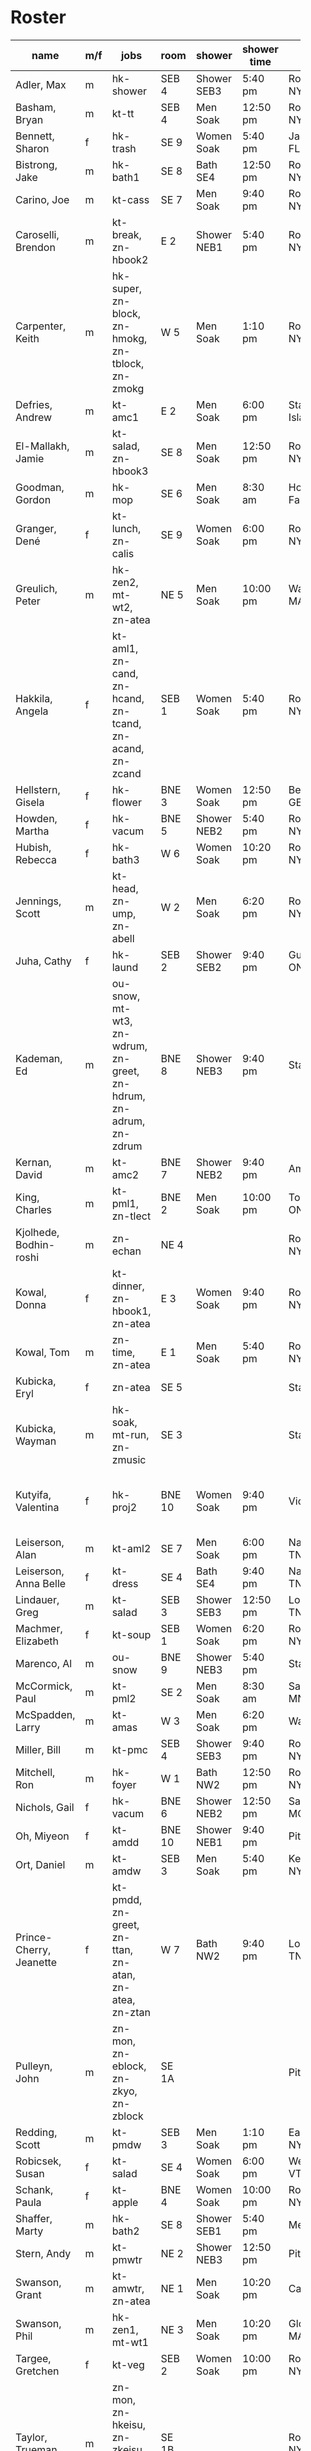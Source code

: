 * Roster

#+name: roster
|-----------------+-----+------------+--------+---------+---------+-------+-------+-----+------|
| name            | m/f | jobs       | room   | shower  | shower time | origin | full/part | fee | dues |
|-----------------+-----+------------+--------+---------+---------+-------+-------+-----+------|
| Adler, Max      | m   | hk-shower  | SEB 4  | Shower SEB3 | 5:40 pm | Rochester, NY | 6 days |   0 |    0 |
| Basham, Bryan   | m   | kt-tt      | SEB 4  | Men Soak | 12:50 pm | Rochester, NY | full  |   0 |    0 |
| Bennett, Sharon | f   | hk-trash   | SE 9   | Women Soak | 5:40 pm | Jacksonville, FL | 4/7   |   0 |    0 |
| Bistrong, Jake  | m   | hk-bath1   | SE 8   | Bath SE4 | 12:50 pm | Rochester, NY | full  |   0 |    0 |
| Carino, Joe     | m   | kt-cass    | SE 7   | Men Soak | 9:40 pm | Rochester, NY | full  |   0 |    0 |
| Caroselli, Brendon | m   | kt-break, zn-hbook2 | E 2    | Shower NEB1 | 5:40 pm | Rochester, NY | full  |   0 |    0 |
| Carpenter, Keith | m   | hk-super, zn-block, zn-hmokg, zn-tblock, zn-zmokg | W 5    | Men Soak | 1:10 pm | Rochester, NY | full  |   0 |    0 |
| Defries, Andrew | m   | kt-amc1    | E 2    | Men Soak | 6:00 pm | Staten Island, NY | full  |   0 |    0 |
| El-Mallakh, Jamie | m   | kt-salad, zn-hbook3 | SE 8   | Men Soak | 12:50 pm | Rochester, NY | full  |   0 |    0 |
| Goodman, Gordon | m   | hk-mop     | SE 6   | Men Soak | 8:30 am | Honeoye Falls, NY | full  |   0 |    0 |
| Granger, Dené   | f   | kt-lunch, zn-calis | SE 9   | Women Soak | 6:00 pm | Rochester, NY | full  |   0 |    0 |
| Greulich, Peter | m   | hk-zen2, mt-wt2, zn-atea | NE 5   | Men Soak | 10:00 pm | Wakefield, MA | full  |   0 |    0 |
| Hakkila, Angela | f   | kt-aml1, zn-cand, zn-hcand, zn-tcand, zn-acand, zn-zcand | SEB 1  | Women Soak | 5:40 pm | Rochester, NY | full  |   0 |    0 |
| Hellstern, Gisela | f   | hk-flower  | BNE 3  | Women Soak | 12:50 pm | Berlin, GERMANY | full  |   0 |    0 |
| Howden, Martha  | f   | hk-vacum   | BNE 5  | Shower NEB2 | 5:40 pm | Rochester, NY | full  |   0 |    0 |
| Hubish, Rebecca | f   | hk-bath3   | W 6    | Women Soak | 10:20 pm | Rochester, NY | 4 days |   0 |    0 |
| Jennings, Scott | m   | kt-head, zn-ump, zn-abell | W 2    | Men Soak | 6:20 pm | Rochester, NY | full  |   0 |    0 |
| Juha, Cathy     | f   | hk-laund   | SEB 2  | Shower SEB2 | 9:40 pm | Guelph, ONTARIO | full  |   0 |    0 |
| Kademan, Ed     | m   | ou-snow, mt-wt3, zn-wdrum, zn-greet, zn-hdrum, zn-adrum, zn-zdrum | BNE 8  | Shower NEB3 | 9:40 pm | Stafford, NY | full  |   0 |    0 |
| Kernan, David   | m   | kt-amc2    | BNE 7  | Shower NEB2 | 9:40 pm | Amherst, NY | full  |   0 |    0 |
| King, Charles   | m   | kt-pml1, zn-tlect | BNE 2  | Men Soak | 10:00 pm | Toronto, ONTARIO | full  |   0 |    0 |
| Kjolhede, Bodhin-roshi | m   | zn-echan   | NE 4   |         |         | Rochester, NY | full  |   0 |    0 |
| Kowal, Donna    | f   | kt-dinner, zn-hbook1, zn-atea | E 3    | Women Soak | 9:40 pm | Rochester, NY | full  |   0 |    0 |
| Kowal, Tom      | m   | zn-time, zn-atea | E 1    | Men Soak | 5:40 pm | Rochester, NY | full  |   0 |    0 |
| Kubicka, Eryl   | f   | zn-atea    | SE 5   |         |         | Stafford, NY | full  |   0 |    0 |
| Kubicka, Wayman | m   | hk-soak, mt-run, zn-zmusic | SE 3   |         |         | Stafford, NY | full  |   0 |    0 |
| Kutyifa, Valentina | f   | hk-proj2   | BNE 10 | Women Soak | 9:40 pm | Victor, NY | all except Tue-Fri, blocks 2 and 3 |   0 |    0 |
| Leiserson, Alan | m   | kt-aml2    | SE 7   | Men Soak | 6:00 pm | Nashville, TN | full  |   0 |    0 |
| Leiserson, Anna Belle | f   | kt-dress   | SE 4   | Bath SE4 | 9:40 pm | Nashville, TN | full  |   0 |    0 |
| Lindauer, Greg  | m   | kt-salad   | SEB 3  | Shower SEB3 | 12:50 pm | Louisville, TN | full  |   0 |    0 |
| Machmer, Elizabeth | f   | kt-soup    | SEB 1  | Women Soak | 6:20 pm | Rocherter, NY | full  |   0 |    0 |
| Marenco, Al     | m   | ou-snow    | BNE 9  | Shower NEB3 | 5:40 pm | Stafford, NY | full  |   0 |    0 |
| McCormick, Paul | m   | kt-pml2    | SE 2   | Men Soak | 8:30 am | Saint Paul, MN | 5 days |   0 |    0 |
| McSpadden, Larry | m   | kt-amas    | W 3    | Men Soak | 6:20 pm | Wabash, IN | full  |   0 |    0 |
| Miller, Bill    | m   | kt-pmc     | SEB 4  | Shower SEB3 | 9:40 pm | Rochester, NY | full  |   0 |    0 |
| Mitchell, Ron   | m   | hk-foyer   | W 1    | Bath NW2 | 12:50 pm | Rochester, NY | full  |   0 |    0 |
| Nichols, Gail   | f   | hk-vacum   | BNE 6  | Shower NEB2 | 12:50 pm | Saint Peters, MO | full  |   0 |    0 |
| Oh, Miyeon      | f   | kt-amdd    | BNE 10 | Shower NEB1 | 9:40 pm | Pittsford, NY | full  |   0 |    0 |
| Ort, Daniel     | m   | kt-amdw    | SEB 3  | Men Soak | 5:40 pm | Kenmore, NY | full  |   0 |    0 |
| Prince-Cherry, Jeanette | f   | kt-pmdd, zn-greet, zn-ttan, zn-atan, zn-atea, zn-ztan | W 7    | Bath NW2 | 9:40 pm | Louisville, TN | full  |   0 |    0 |
| Pulleyn, John   | m   | zn-mon, zn-eblock, zn-zkyo, zn-zblock | SE 1A  |         |         | Pittsford, NY | full  |   0 |    0 |
| Redding, Scott  | m   | kt-pmdw    | SEB 3  | Men Soak | 1:10 pm | East Aurora, NY | full  |   0 |    0 |
| Robicsek, Susan | f   | kt-salad   | SE 4   | Women Soak | 6:00 pm | Westford, VT | full  |   0 |    0 |
| Schank, Paula   | f   | kt-apple   | BNE 4  | Women Soak | 10:00 pm | Rochester, NY | full  |   0 |    0 |
| Shaffer, Marty  | m   | hk-bath2   | SE 8   | Shower SEB1 | 5:40 pm | Mequon, WI | full  |   0 |    0 |
| Stern, Andy     | m   | kt-pmwtr   | NE 2   | Shower NEB3 | 12:50 pm | Pittsford, NY | full  |   0 |    0 |
| Swanson, Grant  | m   | kt-amwtr, zn-atea | NE 1   | Men Soak | 10:20 pm | Carmel, CA | full  |   0 |    0 |
| Swanson, Phil   | m   | hk-zen1, mt-wt1 | NE 3   | Men Soak | 10:20 pm | Gloucester, MA | full  |   0 |    0 |
| Targee, Gretchen | f   | kt-veg     | SEB 2  | Women Soak | 10:00 pm | Rochester, NY | full  |   0 |    0 |
| Taylor, Trueman | m   | zn-mon, zn-hkeisu, zn-zkeisu, zn-zkyo, zn-zbell | SE 1B  |         |         | Rochester, NY | full  |   0 |    0 |
| Wilkinson, William | m   | hk-proj1   | BNE 1  | Shower NEB1 | 12:50 pm | Rochester, NY | 2 days |   0 |    0 |
| Wustner, Joey   | m   | kt-baker, zn-ttan, zn-atan, zn-ztan | E 2    | Men Soak | 9:40 pm | Rochester, N | full  |   0 |    0 |
|-----------------+-----+------------+--------+---------+---------+-------+-------+-----+------|
| <15>            |     | <10>       |        | <7>     | <7>     | <5>   | <5>   |     |      |
|-----------------+-----+------------+--------+---------+---------+-------+-------+-----+------|

* Jobs/Duties Table

#+name: jobs
|-----------+------------+-------+----------------|
| job       | description | department | interval       |
|-----------+------------+-------+----------------|
| kt-head   | Head Cook/A.M. Supervisor | kitchen |                |
| kt-dinner | Dinner Cook | kitchen | 12:30pm 9:00pm |
| kt-break  | Breakfast Cook | kitchen | 9:30pm 11:30pm |
| kt-lunch  | Lunch Cook | kitchen |                |
| kt-soup   | Soup Cook  | kitchen |                |
| kt-cass   | Casserole Cook | kitchen |                |
| kt-veg    | Vegetable Cook | kitchen |                |
| kt-dress  | Dressing Cook | kitchen |                |
| kt-yogurt | Yogurt Cook | kitchen | 5:30pm 7:00pm  |
| kt-salad  | Salad      | kitchen |                |
| kt-aml1   | A.M. Leftovers I | kitchen | 12:30pm 2:00pm |
| kt-aml2   | A.M. Leftovers II | kitchen | 12:30pm 2:00pm |
| kt-amc1   | A.M. Cleanup I | kitchen | 12:30pm 2:00pm |
| kt-amc2   | A.M. Cleanup II | kitchen | 12:30pm 2:00pm |
| kt-amdw   | A.M. Dish Washer | kitchen | 12:30pm 2:00pm |
| kt-amdd   | A.M. Dish Dryer | kitchen | 12:30pm 2:00pm |
| kt-amas   | A.M. Dishes Assistant | kitchen | 12:30pm 2:00pm |
| kt-pml1   | P.M. Leftovers I | kitchen | 5:30pm 7:00pm  |
| kt-pml2   | P.M. Leftovers II | kitchen | 5:30pm 7:00pm  |
| kt-pmc    | P.M. Cleanup | kitchen | 5:30pm 7:00pm  |
| kt-tt     | Tea Table  | kitchen | 5:30pm 9:50pm  |
| kt-amwtr  | A.M. Waiter | kitchen | 12:30pm 7:00pm |
| kt-pmwtr  | P.M. Waiter | kitchen | 5:30pm 7:00pm  |
| kt-pmdw   | P.M. Dish Washer | kitchen | 5:30pm 7:00pm  |
| kt-pmdd   | P.M. Dish Dryer/Supervisor | kitchen | 5:30pm 7:00pm  |
| kt-baker  | Baker      | kitchen | 8:30am 2:00pm  |
| kt-apple  | Applesauce | kitchen | 5:30pm 7:00pm  |
| hk-super  | Indoor Supervisor | housekeeping |                |
| hk-laund  | Laundry    | housekeeping |                |
| hk-zen1   | Zendo I    | housekeeping |                |
| hk-zen2   | Zendo II, Dokusan Room & Line | housekeeping |                |
| hk-flower | Flowers & Altars | housekeeping |                |
| hk-shower | Showers    | housekeeping |                |
| hk-mop    | Mopping Bathrooms | housekeeping |                |
| hk-bath1  | Bathrooms I | housekeeping |                |
| hk-bath2  | Bathrooms II | housekeeping |                |
| hk-bath3  | Bathrooms III | housekeeping |                |
| hk-foyer  | Foyer & Entrance | housekeeping |                |
| hk-vacum  | Vacuuming  | housekeeping |                |
| hk-soak   | Soaking Baths | housekeeping |                |
| hk-trash  | Trash Pickup | housekeeping |                |
| hk-proj1  | Project I  | housekeeping |                |
| hk-proj2  | Project II | housekeeping |                |
| ou-snow   | Snow Duty  | outdoors |                |
| ou-worker | Outdoor Work | outdoors | 8:30am 9:00am  |
| mt-run    | Runner     | maintenance |                |
| mt-wt1    | Water Table, Wake-up—Teisho | maintenance |                |
| mt-wt2    | Water Table, After Teisho—Chanting | maintenance |                |
| mt-wt3    | Water Table, Dinner—9:30 P.M. | maintenance |                |
| zn-mon    | Monitor    | zendo |                |
| zn-time   | Timer      | zendo |                |
| zn-block  | Zazen Block | zendo |                |
| zn-cand   | Candles/Incense | zendo |                |
| zn-ump    | Head Cook & Umpan | zendo |                |
| zn-wdrum  | Work Drum  | zendo |                |
| zn-calis  | Calisthenics | zendo |                |
| zn-greet  | Greeter    | zendo |                |
| zn-hdrum  | Chanting Drum | zendo-chant |                |
| zn-hcand  | Chanting Candles/Incense | zendo-chant |                |
| zn-hbook1 | Chanting Booklets (1-18) | zendo-chant |                |
| zn-hbook2 | Chanting Booklets (19-35) | zendo-chant |                |
| zn-hbook3 | Chanting Booklets (36-52) | zendo-chant |                |
| zn-hkeisu | Chanting Keisu | zendo-chant |                |
| zn-hmokg  | Chanting Mokugyo | zendo-chant |                |
| zn-tblock | Teisho Block | zendo-teisho |                |
| zn-ttan   | Teisho Tan | zendo-teisho |                |
| zn-tcand  | Teisho Candles/Incense | zendo-teisho |                |
| zn-tlect  | Teisho Lectern | zendo-teisho |                |
| zn-echan  | Evening Ritual Chanting | zendo-eve |                |
| zn-eblock | Evening Ritual Block | zendo-eve |                |
| zn-adrum  | Opening Ceremony Drum | zendo-open |                |
| zn-acand  | Opening Ceremony Candles | zendo-open |                |
| zn-abell  | Opening Ceremony Bell | zendo-open |                |
| zn-atan   | Opening Ceremony Tan | zendo-open |                |
| zn-atea   | Opening Ceremony Tea Server | zendo-open |                |
| zn-zdrum  | Closing Ceremony Drum | zendo-close |                |
| zn-ztan   | Closing Ceremony Tan | zendo-close |                |
| zn-zcand  | Closing Ceremony Candles | zendo-close |                |
| zn-zkeisu | Closing Ceremony Keisu | zendo-close |                |
| zn-zmokg  | Closing Ceremony Mokugyo | zendo-close |                |
| zn-zkyo   | Closing Ceremony Kyosakus | zendo-close |                |
| zn-zbell  | Closing Ceremony Dokusan Bell | zendo-close |                |
| zn-zblock | Closing Ceremony Block | zendo-close |                |
| zn-zmusic | Closing Ceremony Music | zendo-close |                |
|-----------+------------+-------+----------------|
|           | <10>       | <5>   |                |
|-----------+------------+-------+----------------|

* Rooms Table

#+name: rooms
|--------|
| room   |
|--------|
| SE 1A  |
| SE 1B  |
| SE 2   |
| SE 3   |
| SE 4   |
| SE 5   |
| SE 6   |
| SE 7   |
| SE 8   |
| SE 9   |
| SEB 1  |
| SEB 2  |
| SEB 3  |
| SEB 4  |
| W 1    |
| W 2    |
| W 3    |
| W 5    |
| W 6    |
| W 7    |
| E 1    |
| E 2    |
| E 3    |
| NE 1   |
| NE 2   |
| NE 3   |
| NE 4   |
| NE 5   |
| BNE 1  |
| BNE 2  |
| BNE 3  |
| BNE 4  |
| BNE 5  |
| BNE 6  |
| BNE 7  |
| BNE 8  |
| BNE 9  |
| BNE 10 |
|--------|

* Showers/Baths Table

#+name: showers
|-------------+----------|
| room        | capacity |
|-------------+----------|
| Bath SE1    |        1 |
| Bath SE4    |        1 |
| Shower SEB1 |        1 |
| Shower SEB2 |        1 |
| Shower SEB3 |        1 |
| Bath NW2    |        1 |
| Shower NEB1 |        1 |
| Shower NEB2 |        1 |
| Shower NEB3 |        1 |
| Women Soak  |        2 |
| Men Soak    |        2 |
|-------------+----------|

* Shower Time Table

#+name: shower-times
|----------|
| time     |
|----------|
| 8:30 am  |
| 8:50 am  |
| 9:10 am  |
| 12:50 pm |
| 1:10 pm  |
| 5:40 pm  |
| 6:00 pm  |
| 6:20 pm  |
| 6:40 pm  |
| 9:40 pm  |
| 10:00 pm |
| 10:20 pm |
|----------|

